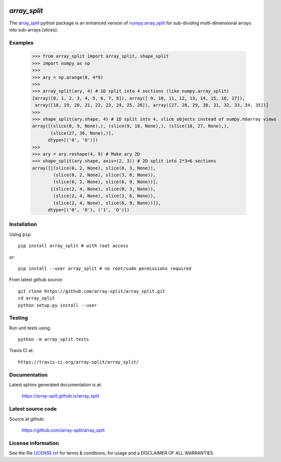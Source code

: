 
.. image:: https://travis-ci.org/array-split/array_split.svg?branch=dev
    :target: https://travis-ci.org/array-split/array_split

=============
`array_split`
=============

The `array_split <https://array-split.github.io/array_split>`_ python package is
an enhanced version of
`numpy.array_split <http://docs.scipy.org/doc/numpy/reference/generated/numpy.array_split.html>`_
for sub-dividing multi-dimensional arrays into sub-arrays (slices).

Examples
========


   >>> from array_split import array_split, shape_split
   >>> import numpy as np
   >>>
   >>> ary = np.arange(0, 4*9)
   >>> 
   >>> array_split(ary, 4) # 1D split into 4 sections (like numpy.array_split)
   [array([0, 1, 2, 3, 4, 5, 6, 7, 8]), array([ 9, 10, 11, 12, 13, 14, 15, 16, 17]),
    array([18, 19, 20, 21, 22, 23, 24, 25, 26]), array([27, 28, 29, 30, 31, 32, 33, 34, 35])]
   >>> 
   >>> shape_split(ary.shape, 4) # 1D split into 4, slice objects instead of numpy.ndarray views 
   array([(slice(0, 9, None),), (slice(9, 18, None),), (slice(18, 27, None),),
          (slice(27, 36, None),)], 
         dtype=[('0', 'O')])
   >>> 
   >>> ary = ary.reshape(4, 9) # Make ary 2D
   >>> shape_split(ary.shape, axis=(2, 3)) # 2D split into 2*3=6 sections
   array([[(slice(0, 2, None), slice(0, 3, None)),
           (slice(0, 2, None), slice(3, 6, None)),
           (slice(0, 2, None), slice(6, 9, None))],
          [(slice(2, 4, None), slice(0, 3, None)),
           (slice(2, 4, None), slice(3, 6, None)),
           (slice(2, 4, None), slice(6, 9, None))]], 
         dtype=[('0', 'O'), ('1', 'O')])



Installation
============

Using ``pip``::

   pip install array_split # with root access
   
or::
   
   pip install --user array_split # no root/sudo permissions required

From latest github source::

    git clone https://github.com/array-split/array_split.git
    cd array_split
    python setup.py install --user


Testing
=======

Run unit tests using::

   python -m array_split.tests

Travis CI at::

   https://travis-ci.org/array-split/array_split/

Documentation
=============

Latest sphinx generated documentation is at:

    https://array-split.github.io/array_split

Latest source code
==================

Source at github:

    https://github.com/array-split/array_split


License information
===================

See the file `LICENSE.txt <https://github.com/array-split/array_split/blob/dev/LICENSE.txt>`_
for terms & conditions, for usage and a DISCLAIMER OF ALL WARRANTIES.
